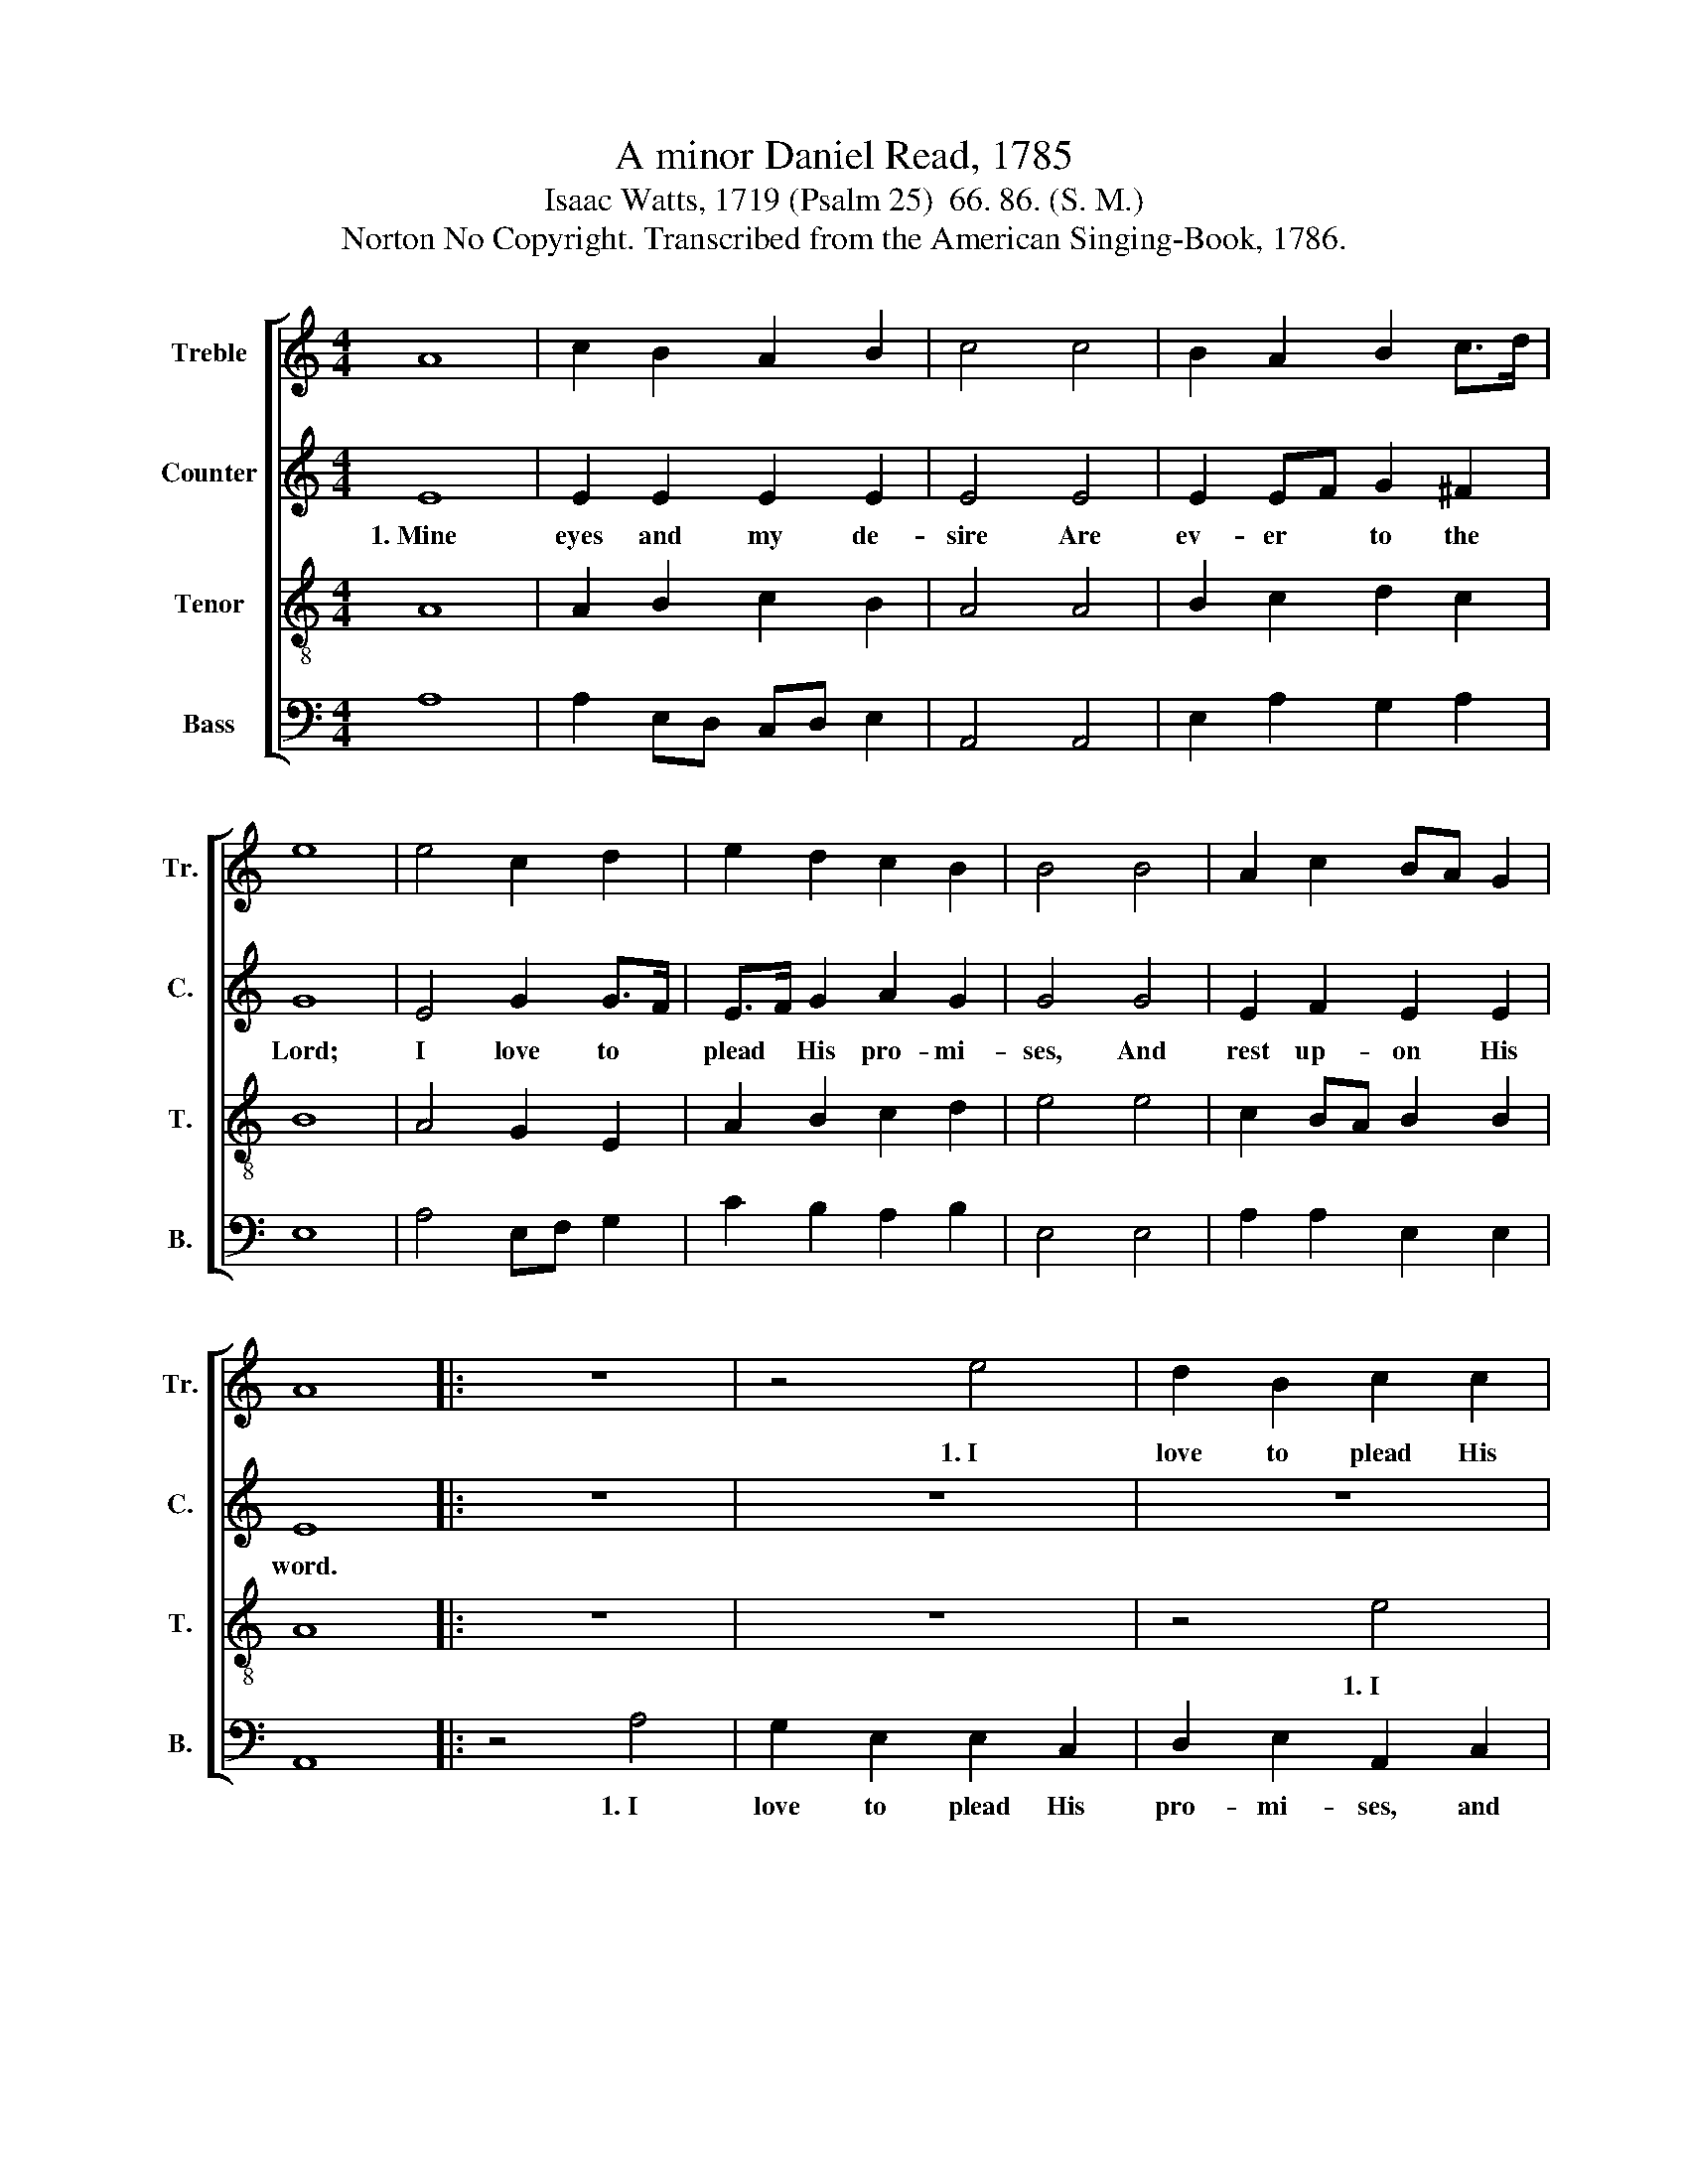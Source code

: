 X:1
T:A minor Daniel Read, 1785
T:Isaac Watts, 1719 (Psalm 25)  66. 86. (S. M.) 
T:Norton No Copyright. Transcribed from the American Singing-Book, 1786.
%%score [ 1 2 3 4 ]
L:1/8
M:4/4
K:C
V:1 treble nm="Treble" snm="Tr."
V:2 treble nm="Counter" snm="C."
V:3 treble-8 nm="Tenor" snm="T."
V:4 bass nm="Bass" snm="B."
V:1
 A8 | c2 B2 A2 B2 | c4 c4 | B2 A2 B2 c>d | e8 | e4 c2 d2 | e2 d2 c2 B2 | B4 B4 | A2 c2 BA G2 | %9
w: |||||||||
 A8 |: z8 | z4 e4 | d2 B2 c2 c2 | B2 B2 A2 c2 | B2 e2 e2 c2 | (B3 A G2) B2 | c2 A2 B2 G2 | %17
w: ||1.~I|love to plead His|pro- mi- ses, and|rest up- on His|word,~ _ _ I|love to plead His|
 A2 B2 c2 cB | A2 A2 ^G2 G2 | A8 :| %20
w: pro- mi- ses, And *|rest up- on His|word.|
V:2
 E8 | E2 E2 E2 E2 | E4 E4 | E2 EF G2 ^F2 | G8 | E4 G2 G>F | E>F G2 A2 G2 | G4 G4 | E2 F2 E2 E2 | %9
w: 1.~Mine|eyes and my de-|sire Are|ev- er * to the|Lord;|I love to *|plead * His pro- mi-|ses, And|rest up- on His|
 E8 |: z8 | z8 | z8 | z4 A4 | G2 G2 G2 EF | G2 G2 G2 GF | E2 E2 E2 E2 | E6 E2 | F2 F2 E2 E2 | E8 :| %20
w: word.||||1.~I|love to plead His *|pro- mi- ses, and *|rest up- on His|word, And|rest up- on His|word.|
V:3
 A8 | A2 B2 c2 B2 | A4 A4 | B2 c2 d2 c2 | B8 | A4 G2 E2 | A2 B2 c2 d2 | e4 e4 | c2 BA B2 B2 | A8 |: %10
w: ||||||||||
 z8 | z8 | z4 e4 | d2 B2 c2 A2 | B2 c2 B2 c>d | e2 c2 d4 | c4 B4 | e4 c2 e2 | (d2 c2) B4 | A8 :| %20
w: ||1.~I|love to plead His|pro- mi- ses, and *|rest up- on|His word,|And rest up-|on * His|word.|
V:4
 A,8 | A,2 E,D, C,D, E,2 | A,,4 A,,4 | E,2 A,2 G,2 A,2 | E,8 | A,4 E,F, G,2 | C2 B,2 A,2 B,2 | %7
w: |||||||
 E,4 E,4 | A,2 A,2 E,2 E,2 | A,,8 |: z4 A,4 | G,2 E,2 E,2 C,2 | D,2 E,2 A,,2 C,2 | %13
w: |||1.~I|love to plead His|pro- mi- ses, and|
 G,2 G,2 A,2 A,2 | E,8- | E,2 E,2 G,2 G,2 | C,2 C,2 E,2 E,2 | A,,2 E,2 A,2 A,2 | D,4 E,4 | A,,8 :| %20
w: rest up- on His|word,~|_ I love to|plead His pro- mi-|ses, And rest up-|on His|word.|

